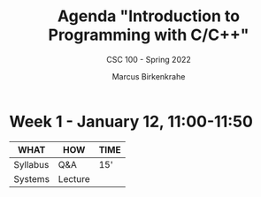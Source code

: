 #+TITLE:Agenda "Introduction to Programming with C/C++"
#+AUTHOR:Marcus Birkenkrahe
#+SUBTITLE: CSC 100 - Spring 2022
#+OPTIONS: toc:1 num:nil fig:nil
#+STARTUP: overview
* Week 1 - January 12, 11:00-11:50

  #+attr_html: :width 500px
  [[./img/fivearmies1.jpg]]
  
  | WHAT     | HOW     | TIME |
  |----------+---------+------|
  | Syllabus | Q&A     | 15'  |
  | Systems  | Lecture |      |

